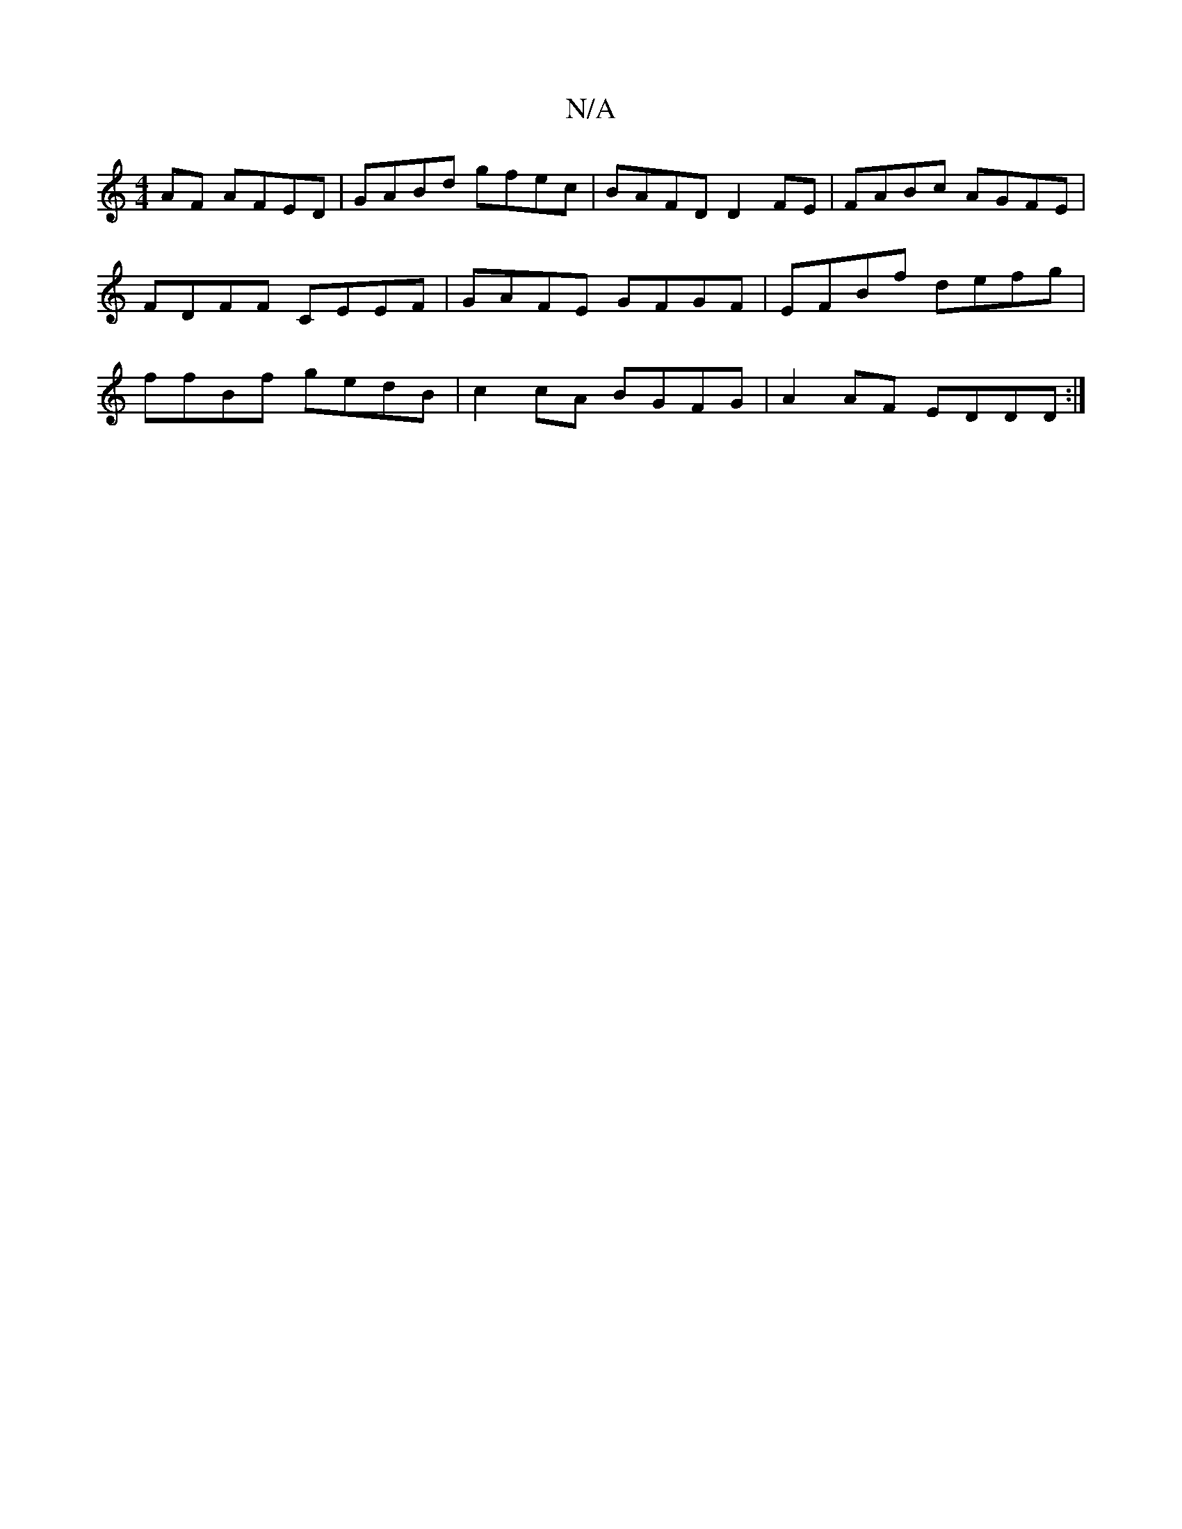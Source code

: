 X:1
T:N/A
M:4/4
R:N/A
K:Cmajor
AF AFED|GABd gfec|BAFD D2FE|FABc AGFE|FDFF CEEF|GAFE GFGF|EFBf defg|ffBf gedB|c2cA BGFG|A2AF EDDD:|

|:FcdA FDDE|FGAB ~F2 EA|BAAB e2df|eAAA DFAF||
|: BdBc dBAF |
GEAF FAAF|DFEF EFGc|egec BAFG|ABcA BGE